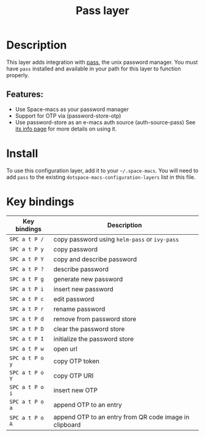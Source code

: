 #+TITLE: Pass layer

#+TAGS: layer|tool

* Table of Contents                     :TOC_5_gh:noexport:
- [[#description][Description]]
  - [[#features][Features:]]
- [[#install][Install]]
- [[#key-bindings][Key bindings]]

* Description
This layer adds integration with [[http://www.passwordstore.org/][pass]], the unix password manager.
You must have ~pass~ installed and available in your path for this layer to
function properly.

** Features:
- Use Space-macs as your password manager
- Support for OTP via (password-store-otp)
- Use password-store as an e-macs auth source (auth-source-pass)
  See [[https://www.gnu.org/software/e-macs/manual/html_node/auth/The-Unix-password-store.html][its info page]] for more details on using it.

* Install
To use this configuration layer, add it to your =~/.space-macs=. You will need to
add =pass= to the existing =dotspace-macs-configuration-layers= list in this
file.

* Key bindings

| Key bindings    | Description                                            |
|-----------------+--------------------------------------------------------|
| ~SPC a t P /~   | copy password using =helm-pass= or =ivy-pass=          |
| ~SPC a t P y~   | copy password                                          |
| ~SPC a t P Y~   | copy and describe password                             |
| ~SPC a t P ?~   | describe password                                      |
| ~SPC a t P g~   | generate new password                                  |
| ~SPC a t P i~   | insert new password                                    |
| ~SPC a t P c~   | edit password                                          |
| ~SPC a t P r~   | rename password                                        |
| ~SPC a t P d~   | remove from password store                             |
| ~SPC a t P D~   | clear the password store                               |
| ~SPC a t P I~   | initialize the password store                          |
| ~SPC a t P w~   | open url                                               |
| ~SPC a t P o y~ | copy OTP token                                         |
| ~SPC a t P o Y~ | copy OTP URI                                           |
| ~SPC a t P o i~ | insert new OTP                                         |
| ~SPC a t P o a~ | append OTP to an entry                                 |
| ~SPC a t P o A~ | append OTP to an entry from QR code image in clipboard |


